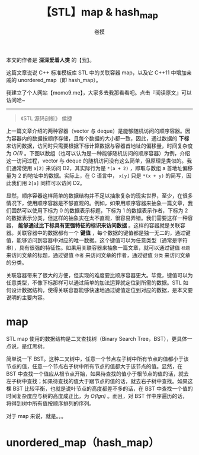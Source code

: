 #+TITLE: 【STL】map & hash_map
#+AUTHOR: 卷摸

#+Style: <link rel="stylesheet" href="../org.css">
#+options: ^:nil

本文的作者是 *深深爱着人类* 的【我】。

这篇文章说说 C++ 标准模板库 STL 中的关联容器 map，以及它 C++11 中增加亲戚的 unordered_map（即 hash_map）。

我建立了个人网站【momo9.me】，大家多去我那看看吧。点击『阅读原文』可以访问哈~

-----

#+begin_quote
《STL 源码剖析》 侯捷
#+end_quote

上一篇文章介绍的两种容器（vector 与 deque）是能够随机访问的顺序容器。因为容器内的数据按顺序存储，且每个数据的大小都一致，因此，通过数据的 *下标* 来访问数据，访问时只需要根据下标计算数据与容器首地址的偏移量，时间复杂度为 /O(1)/ 。下图以数组（也可以认为是一种能够随机访问的顺序容器）为例，介绍这一访问过程，vector 与 deque 的随机访问没有这么简单，但原理是类似的。我们通常使用 =a[2]= 来访问 D2，其实际行为是 =*(a + 2)= ，即取与数组 a 首地址偏移量为 2 的地址中的数据。实际上，在 C 语言中， =x[y]= 只是 =*(x + y)= 的简写，因此我们用 =2[a]= 同样可以访问 D2。

[[./array.gif]]

显然，顺序容器这样简单的数据结构并不足以抽象复杂的现实世界，至少，在很多情况下，使用顺序容器是不够直观的。例如，如果用顺序容器来抽象一篇文章，我们固然可以使用下标为 0 的数据表示标题，下标为 1 的数据表示作者，下标为 2 的数据表示分类，但这样的抽象实在太不直观，很容易弄错。我们需要这样一种容器， *能够通过比下标具有更强特征的标识来访问数据* 。这样的容器就是关联容器。关联容器中的数据都有一个 *键值* ，每个数据的键值都是独一无二的，通过键值，能够访问到容器中对应的唯一数据。这个键值可以为任意类型（通常是字符串），具有很强的特征性。如果用关联容器来抽象一篇文章，就可以通过键值 =标题= 来访问文章的标题，通过键值 =作者= 来访问文章的作者，通过键值 =分类= 来访问文章的分类。

[[./seq&ass.gif]]

关联容器带来了很大的方便，但实现的难度要比顺序容器更大。毕竟，键值可以为任意类型，不像下标那样可以通过简单的加法运算就定位到所需的数据。STL 如何设计数据结构，使得关联容器能够快速地通过键值定位到对应的数据，是本文要说明的主要内容。

* map

STL map 使用的数据结构是二叉查找树（Binary Search Tree，BST），更具体一点说，是红黑树。

简单说一下 BST。这种二叉树中，任意一个节点左子树中所有节点的值都小于该节点的值，任意一个节点右子树中所有节点的值都大于该节点的值。显然，在 BST 中查找一个值应从根节点开始，如果待查找的值小于根节点的值的话，就去左子树中查找；如果待查找的值大于跟节点的值的话，就去右子树中查找。如果这棵 BST 比较平衡，也就是说叶节点的高度都差不多的话，在 BST 中查找一个值的时间复杂度应与树的高度成正比，为 /O(lgn)/ 。而且，对 BST 作中序遍历的话，将得到树中所有值按顺序排列的序列。

[[./bst.gif]]

对于 map 来说，就是。。。

* unordered_map（hash_map）
